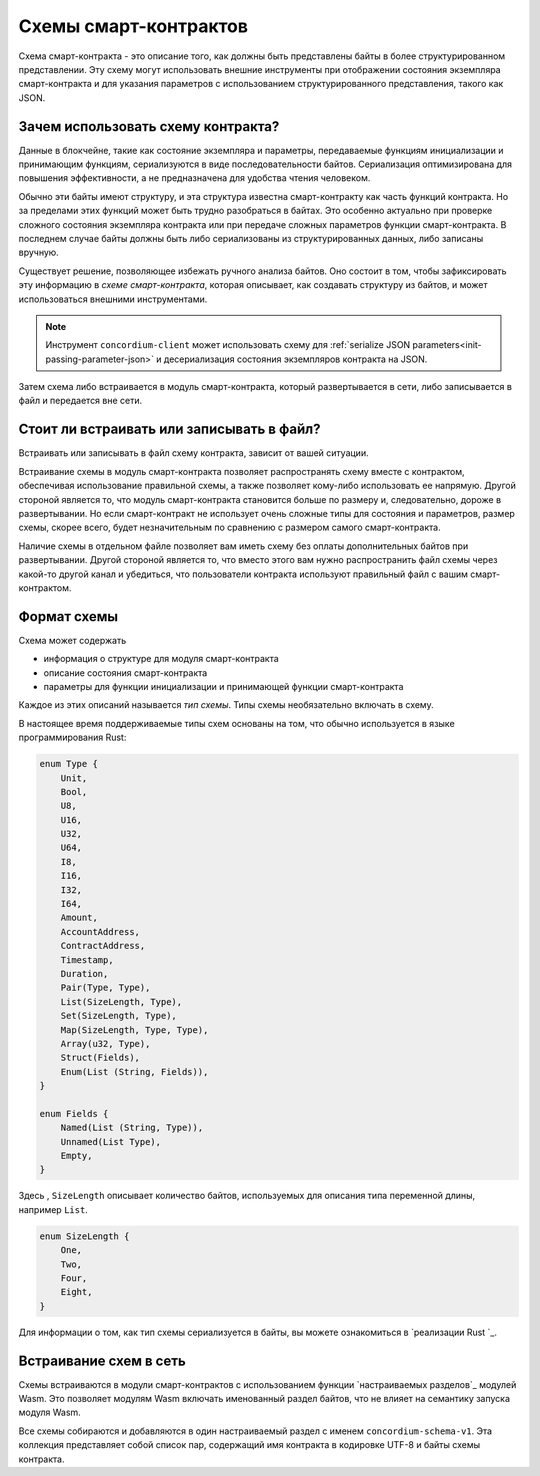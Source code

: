 .. Should answer:
..
.. - Why should I use a schema?
.. - What is a schema?
.. - Where to use a schema?
.. - How is a schema embedded?
.. - Should I embed or write to file?
..

.. _`custom section`: https://webassembly.github.io/spec/core/appendix/custom.html
.. _`implementation in Rust`: https://github.com/Concordium/concordium-contracts-common/blob/main/src/schema.rs

.. _contract-schema:

======================
Схемы смарт-контрактов
======================

Схема смарт-контракта - это описание того, как должны быть представлены байты 
в более структурированном представлении. Эту схему могут использовать внешние
инструменты при отображении состояния экземпляра смарт-контракта и для указания
параметров с использованием структурированного представления, такого как JSON.

.. seealso::

   For instructions on how to build the schema for a smart contract module in
   Rust, see :ref:`build-schema`.

Зачем использовать схему контракта?
=========================

Данные в блокчейне, такие как состояние экземпляра и параметры, передаваемые
функциям инициализации и принимающим функциям, сериализуются в виде
последовательности байтов. Сериализация оптимизирована для повышения
эффективности, а не предназначена для удобства чтения человеком.

.. todo::

   Consider rewriting this subsection as it can be somewhat difficult to
   understand; in particular, possibly just say that for convenience, the user
   can pass unserialized data into a function as long as they also provide a
   schema that spells out how to (de)serialize the data.

Обычно эти байты имеют структуру, и эта структура известна смарт-контракту
как часть функций контракта. Но за пределами этих функций может быть трудно
разобраться в байтах. Это особенно актуально при проверке сложного состояния
экземпляра контракта или при передаче сложных параметров функции смарт-контракта.
В последнем случае байты должны быть либо сериализованы из структурированных
данных, либо записаны вручную.

Существует решение, позволяющее избежать ручного анализа байтов. Оно состоит в том,
чтобы зафиксировать эту информацию в *схеме смарт-контракта*, которая описывает,
как создавать структуру из байтов, и может использоваться внешними инструментами.

.. note::

   Инструмент ``concordium-client`` может использовать схему для
   :ref:`serialize JSON parameters<init-passing-parameter-json>`
   и десериализация состояния экземпляров контракта на JSON.

Затем схема либо встраивается в модуль смарт-контракта, который развертывается
в сети, либо записывается в файл и передается вне сети.

Стоит ли встраивать или записывать в файл?
====================================

Встраивать или записывать в файл схему контракта, зависит от вашей ситуации.

Встраивание схемы в модуль смарт-контракта позволяет распространять схему вместе 
с контрактом, обеспечивая использование правильной схемы, а также позволяет
кому-либо использовать ее напрямую. Другой стороной является то, что модуль
смарт-контракта становится больше по размеру и, следовательно, дороже в
развертывании. Но если смарт-контракт не использует очень сложные типы
для состояния и параметров, размер схемы, скорее всего, будет незначительным
по сравнению с размером самого смарт-контракта.

Наличие схемы в отдельном файле позволяет вам иметь схему без оплаты
дополнительных байтов при развертывании. Другой стороной является то,
что вместо этого вам нужно распространить файл схемы через какой-то другой
канал и убедиться, что пользователи контракта используют правильный файл
с вашим смарт-контрактом.

Формат схемы
=================

.. todo::

   Clarify whether we talk about *any* abstract schema that a user could implement,
   or a specific schema supplied by Concordium. Then only talk about one or the other,
   or at least clearly separate the discussion of those.

Схема может содержать

- информация о структуре для модуля смарт-контракта
- описание состояния смарт-контракта
- параметры для функции инициализации и принимающей функции смарт-контракта

Каждое из этих описаний называется *тип схемы*. Типы схемы необязательно
включать в схему.

В настоящее время поддерживаемые типы схем основаны на том, что обычно
используется в языке программирования Rust:

.. code-block:: rust

   enum Type {
       Unit,
       Bool,
       U8,
       U16,
       U32,
       U64,
       I8,
       I16,
       I32,
       I64,
       Amount,
       AccountAddress,
       ContractAddress,
       Timestamp,
       Duration,
       Pair(Type, Type),
       List(SizeLength, Type),
       Set(SizeLength, Type),
       Map(SizeLength, Type, Type),
       Array(u32, Type),
       Struct(Fields),
       Enum(List (String, Fields)),
   }

   enum Fields {
       Named(List (String, Type)),
       Unnamed(List Type),
       Empty,
   }


Здесь , ``SizeLength`` описывает количество байтов, используемых для описания
типа переменной длины, например ``List``.

.. code-block:: rust

   enum SizeLength {
       One,
       Two,
       Four,
       Eight,
   }

Для информации о том, как тип схемы сериализуется в байты, вы можете ознакомиться
в `реализации Rust `_.

.. _contract-schema-which-to-choose:

Встраивание схем в сеть
==========================

Схемы встраиваются в модули смарт-контрактов с использованием функции `настраиваемых
разделов`_ модулей Wasm. Это позволяет модулям Wasm включать именованный раздел байтов,
что не влияет на семантику запуска модуля Wasm.

Все схемы собираются и добавляются в один настраиваемый раздел с именем
``concordium-schema-v1``.
Эта коллекция представляет собой список пар, содержащий имя контракта в кодировке 
UTF-8 и байты схемы контракта.

